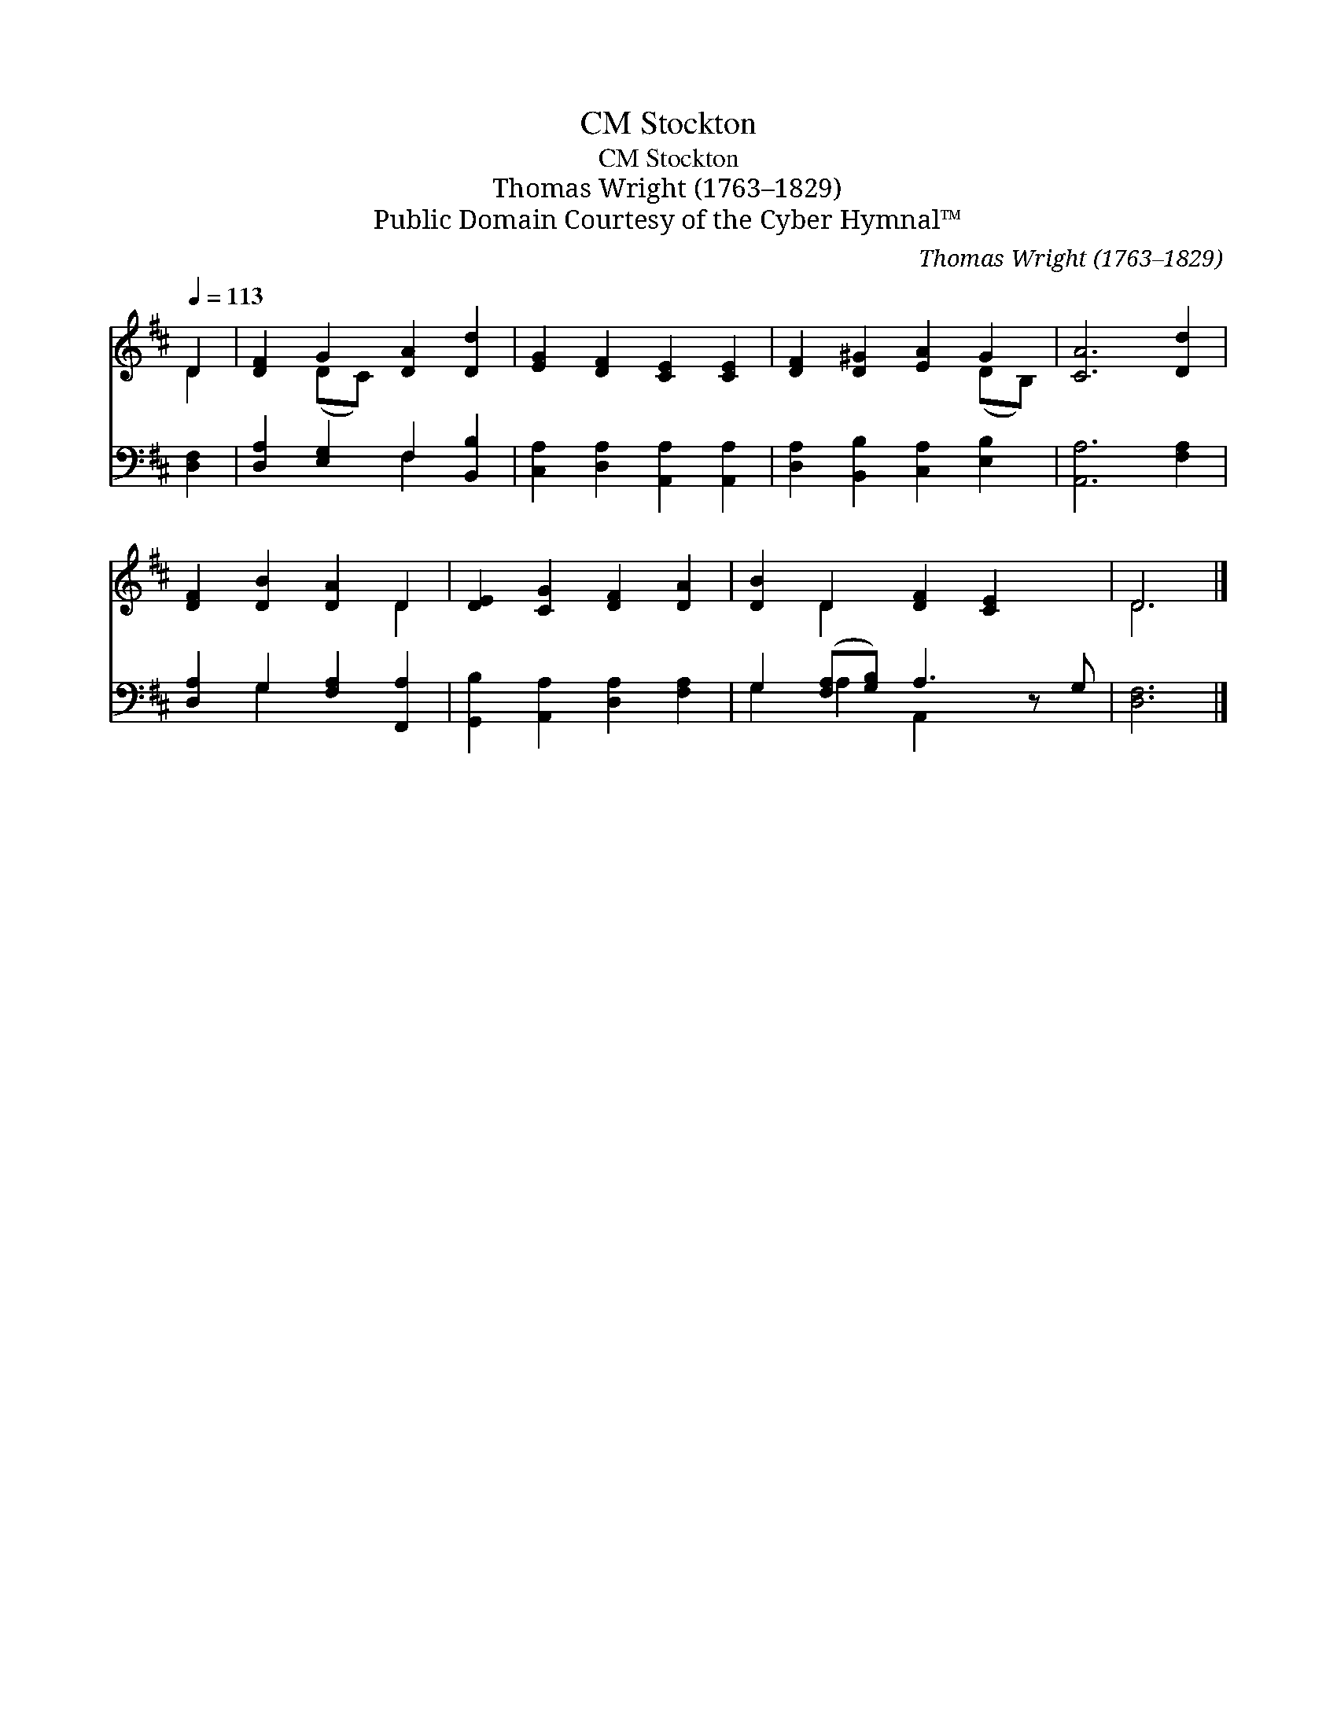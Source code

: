 X:1
T:Stockton, CM
T:Stockton, CM
T:Thomas Wright (1763–1829)
T:Public Domain Courtesy of the Cyber Hymnal™
C:Thomas Wright (1763–1829)
Z:Public Domain
Z:Courtesy of the Cyber Hymnal™
%%score ( 1 2 ) ( 3 4 )
L:1/8
Q:1/4=113
M:none
K:D
V:1 treble 
V:2 treble 
V:3 bass 
V:4 bass 
V:1
 D2 | [DF]2 G2 [DA]2 [Dd]2 | [EG]2 [DF]2 [CE]2 [CE]2 | [DF]2 [D^G]2 [EA]2 G2 | [CA]6 [Dd]2 | %5
 [DF]2 [DB]2 [DA]2 D2 | [DE]2 [CG]2 [DF]2 [DA]2 | [DB]2 D2 [DF]2 [CE]2 x | D6 |] %9
V:2
 D2 | x2 (DC) x4 | x8 | x6 (DB,) | x8 | x6 D2 | x8 | x2 D2 x5 | D6 |] %9
V:3
 [D,F,]2 | [D,A,]2 [E,G,]2 F,2 [B,,B,]2 | [C,A,]2 [D,A,]2 [A,,A,]2 [A,,A,]2 | %3
 [D,A,]2 [B,,B,]2 [C,A,]2 [E,B,]2 | [A,,A,]6 [F,A,]2 | [D,A,]2 G,2 [F,A,]2 [F,,A,]2 | %6
 [G,,B,]2 [A,,A,]2 [D,A,]2 [F,A,]2 | G,2 ([F,A,][G,B,]) A,3 z G, | [D,F,]6 |] %9
V:4
 x2 | x4 F,2 x2 | x8 | x8 | x8 | x2 G,2 x4 | x8 | G,2 A,2 A,,2 x3 | x6 |] %9

